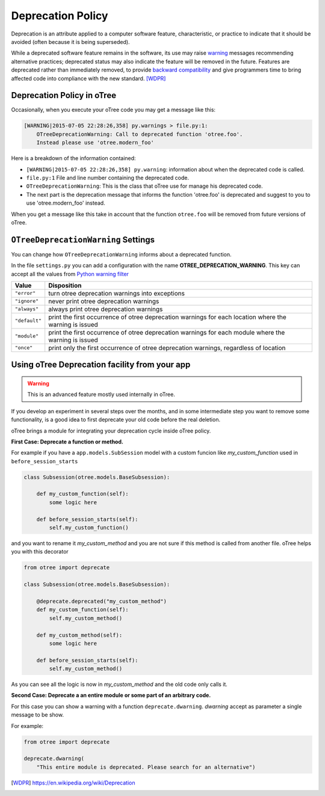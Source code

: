 Deprecation Policy
------------------

Deprecation is an attribute applied to a computer software feature,
characteristic, or practice to indicate that it should be avoided
(often because it is being superseded).

While a deprecated software feature remains in the software, its use may
raise warning_ messages recommending alternative practices; deprecated
status may also indicate the feature will be removed in the future.
Features are deprecated rather than immediately removed, to provide
`backward compatibility`_ and give programmers time to bring affected code
into compliance with the new standard. [WDPR]_


Deprecation Policy in oTree
^^^^^^^^^^^^^^^^^^^^^^^^^^^

Occasionally, when you execute your oTree code you may get a message like this:

.. code-block:: python

    [WARNING|2015-07-05 22:28:26,358] py.warnings > file.py:1:
        OTreeDeprecationWarning: Call to deprecated function 'otree.foo'.
        Instead please use 'otree.modern_foo'

Here is a breakdown of the information contained:

- ``[WARNING|2015-07-05 22:28:26,358] py.warning``: information about when the
  deprecated code is called.
- ``file.py:1`` File and line number containing the deprecated code.
- ``OTreeDeprecationWarning``: This is the class that oTree use for manage
  his deprecated code.
- The next part is the deprecation message that informs the function 'otree.foo'
  is deprecated and suggest to you to use 'otree.modern_foo' instead.

When you get a message like this take in account that the function
``otree.foo`` will be removed from future versions of oTree.


``OTreeDeprecationWarning`` Settings
^^^^^^^^^^^^^^^^^^^^^^^^^^^^^^^^^^^^

You can change how ``OTreeDeprecationWarning`` informs about a deprecated
function.

In the file ``settings.py`` you can add a configuration with the name
**OTREE_DEPRECATION_WARNING**. This key can accept all the values from
`Python warning filter`_


+---------------+-------------------------------------------------------+
| Value         | Disposition                                           |
+===============+=======================================================+
| ``"error"``   | turn otree deprecation warnings into exceptions       |
+---------------+-------------------------------------------------------+
| ``"ignore"``  | never print otree deprecation warnings                |
+---------------+-------------------------------------------------------+
| ``"always"``  | always print otree deprecation warnings               |
+---------------+-------------------------------------------------------+
| ``"default"`` | print the first occurrence of otree deprecation       |
|               | warnings for each location where the warning          |
|               | is issued                                             |
+---------------+-------------------------------------------------------+
| ``"module"``  | print the first occurrence of otree deprecation       |
|               | warnings for each module where the warning            |
|               | is issued                                             |
+---------------+-------------------------------------------------------+
| ``"once"``    | print only the first occurrence of otree deprecation  |
|               | warnings, regardless of location                      |
+---------------+-------------------------------------------------------+


Using oTree Deprecation facility from your app
^^^^^^^^^^^^^^^^^^^^^^^^^^^^^^^^^^^^^^^^^^^^^^

.. warning::

    This is an advanced feature mostly used internally in oTree.

If you develop an experiment in several steps over the months, and in some
intermediate step you want to remove some functionality, is a good idea to
first deprecate your old code before the real deletion.

oTree brings a module for integrating your deprecation cycle inside oTree policy.

**First Case: Deprecate a function or method.**

For example if you have a ``app.models.SubSession`` model with a custom funcion
like *my_custom_function* used in ``before_session_starts``

.. code-block:: python

    class Subsession(otree.models.BaseSubsession):

        def my_custom_function(self):
            some logic here

        def before_session_starts(self):
            self.my_custom_function()


and you want to rename it *my_custom_method* and you are not sure
if this method is called from another file. oTree helps you with this decorator

.. code-block:: python

    from otree import deprecate

    class Subsession(otree.models.BaseSubsession):

        @deprecate.deprecated("my_custom_method")
        def my_custom_function(self):
            self.my_custom_method()

        def my_custom_method(self):
            some logic here

        def before_session_starts(self):
            self.my_custom_method()


As you can see all the logic is now in *my_custom_method* and the old code only
calls it.

**Second Case: Deprecate a an entire module or some part of an arbitrary code.**

For this case you can show a warning with a function ``deprecate.dwarning``.
*dwarning* accept as parameter a single message to be show.

For example:

.. code-block:: python

    from otree import deprecate

    deprecate.dwarning(
        "This entire module is deprecated. Please search for an alternative")


.. _warning: https://docs.python.org/2/library/warnings.html
.. _backward compatibility:
    https://en.wikipedia.org/wiki/Backward_compatibility
.. _python warning filter:
    https://docs.python.org/2/library/warnings.html#default-warning-filters

.. [WDPR] https://en.wikipedia.org/wiki/Deprecation

